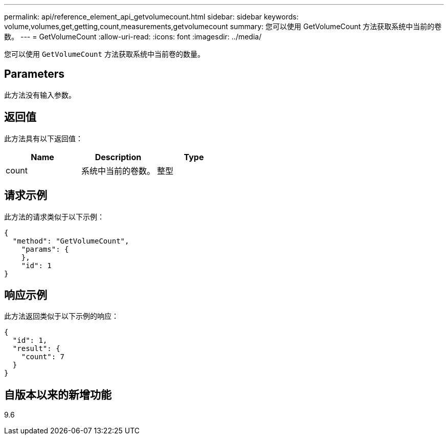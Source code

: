 ---
permalink: api/reference_element_api_getvolumecount.html 
sidebar: sidebar 
keywords: volume,volumes,get,getting,count,measurements,getvolumecount 
summary: 您可以使用 GetVolumeCount 方法获取系统中当前的卷数。 
---
= GetVolumeCount
:allow-uri-read: 
:icons: font
:imagesdir: ../media/


[role="lead"]
您可以使用 `GetVolumeCount` 方法获取系统中当前卷的数量。



== Parameters

此方法没有输入参数。



== 返回值

此方法具有以下返回值：

|===
| Name | Description | Type 


 a| 
count
 a| 
系统中当前的卷数。
 a| 
整型

|===


== 请求示例

此方法的请求类似于以下示例：

[listing]
----
{
  "method": "GetVolumeCount",
    "params": {
    },
    "id": 1
}
----


== 响应示例

此方法返回类似于以下示例的响应：

[listing]
----
{
  "id": 1,
  "result": {
    "count": 7
  }
}
----


== 自版本以来的新增功能

9.6
